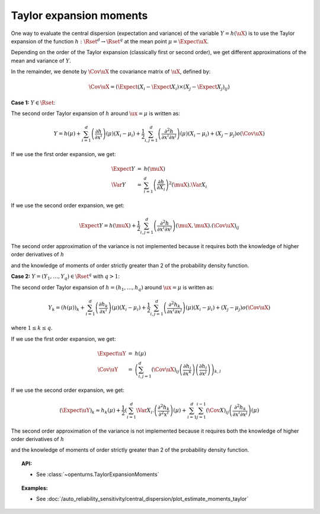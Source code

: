 .. _taylor_expansion_moments:

Taylor expansion moments
------------------------

| One way to evaluate the central dispersion (expectation and variance) of the variable :math:`Y=h(\uX)` is to use the Taylor expansion of the function :math:`h: \Rset^d \rightarrow \Rset^q` at the mean point :math:`\mu = \Expect{\uX}`.

Depending on the order of the Taylor expansion (classically first or second order), we get different approximations of the mean and variance of :math:`Y`.


In the remainder, we denote by :math:`\Cov \uX`  the covariance matrix of :math:`\uX`, defined by:

.. math::

    \Cov \uX= \left(\Expect{\left(X_i - \Expect{X_i} \right)\times\left(X_j - \Expect{X_j}\right)_{ij} \right)}


| **Case 1:** :math:`Y \in \Rset`:

The second order Taylor expansion of :math:`h` around :math:`\ux = \mu` is written as:

.. math::

    Y = h(\mu) + \sum_{i = 1}^d \left( \frac{\partial h}{\partial x^i }\right)(\mu)(X_i-\mu_i) + \frac{1}{2} \sum_{i,j = 1}^d \left( \frac{\partial^2 h}{\partial x^i \partial x^j}\right)(\mu)(X_i-\mu_i)+(X_j-\mu_j) o(\Cov \uX)



| If we use the first order expansion, we get:

  .. math::

       \begin{array}{lcl}
            \Expect{Y} & = & h(\muX)\\
            \Var{Y} & = & \sum_{i=1}^{d} \left(\frac{\partial h}{\partial X_i}\right)^2(\muX). \Var  X_i
        \end{array}


| If we use the second order expansion, we get:

  .. math::

           \Expect{Y}  = h (\muX) + \frac{1}{2} \sum_{i,j=1}^{d} \left(\frac{\partial^2 h}{\partial x^i \partial x^j}\right)(\muX,\muX) . (\Cov \uX)_{ij}

| The second order approximation of the variance  is not implemented because it requires both the knowledge of higher order derivatives of :math:`h`
and the knowledge of moments of order strictly greater than 2 of the probability density function.

| **Case 2:** :math:`Y =(Y_1, \dots, Y_q) \in \Rset^q` with :math:`q>1`:


The second order Taylor expansion of :math:`h = (h_1, \dots, h_q)` around :math:`\ux = \mu` is written as:

.. math::

      Y_k = \left(h(\mu)\right)_k + \sum_{i = 1}^d \left( \frac{\partial h_k}{\partial x^i }\right)(\mu)(X_i-\mu_i) + \frac{1}{2} \sum_{i,j = 1}^d \left( \frac{\partial^2 h_k}{\partial x^i \partial x^j}\right)(\mu)(X_i-\mu_i)+(X_j-\mu_j) o(\Cov \uX)

where :math:`1\leq k \leq q`.

| If we use the first order expansion, we get:

  .. math::

       \begin{array}{lcl}
         \Expect{\uY} & = &  h(\mu)\\
         \Cov \uY & = & \left( \sum_{i,j=1}^{d} (\Cov \uX)_{ij}  \left( \frac{\partial h_i}{\partial x^k }\right) \left( \frac{\partial h_l}{\partial x^j }\right)\right)_{k,l}
        \end{array}


| If we use the second order expansion, we get:

.. math::

    (\Expect{\uY})_k \approx h_k(\mu) + \frac{1}{2} \left( \sum_{i=1}^{d} \Var X_i.\left( \frac{\partial^2 h_k}{\partial^2 x^i}\right)(\mu) + \sum_{i=1}^{d} \sum_{j=1}^{i-1} (\Cov X)_{ij}\left( \frac{\partial^2 h_k}{\partial x^i \partial x^j}\right)(\mu)

| The second order approximation of the variance  is not implemented because it requires both the knowledge of higher order derivatives of :math:`h`
and the knowledge of moments of order strictly greater than 2 of the probability density function.



.. topic:: API:

    - See :class:`~openturns.TaylorExpansionMoments`


.. topic:: Examples:

    - See :doc:`/auto_reliability_sensitivity/central_dispersion/plot_estimate_moments_taylor`

